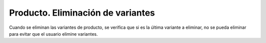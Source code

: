 ==================================
Producto. Eliminación de variantes
==================================

Cuando se eliminan las variantes de producto, se verifica que si es la última variante
a eliminar, no se pueda eliminar para evitar que el usuario elimine variantes.

